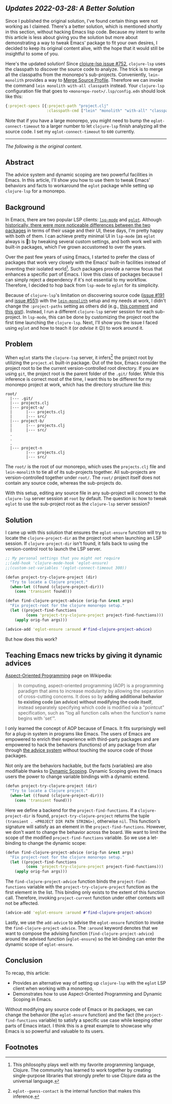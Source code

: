 # Message:
# Information:
# - Emacs is very dynamic. Changing things on-the-fly while the program is running
#   is natural to do.
# - aspect oriented programming + dynamic scoping is great in Emacs for modifying
#   functionality
# - AOP fits really well in Emacs
# - The solution and explanation
# Intention:
# - Help Clojure adoption for people already using eglot
# - Document the problem and solution so I don't have to face this again
# Reader
# - Rapport
# - Order

** /Updates 2022-03-28: A Better Solution/

Since I published the original solution, I've found certain things were not
working as I claimed.  There's a better solution, which is mentioned shortly in
this section, without hacking Emacs lisp code.  Because my intent to write this
article is less about giving you the solution but more about demonstrating a way
to tweak Emacs' package to fit your own desires, I decided to keep its original
content alive, with the hope that it would still be insightful to some of you.

Here's the updated solution!  Since [[https://github.com/clojure-lsp/clojure-lsp/issues/752][clojure-lsp issue #752]], =clojure-lsp= uses the
classpath to discover the source code to analyze.  The trick is to merge all the
classpaths from the monorepo's sub-projects.  Conveniently, =lein-monolith=
provides a way to [[https://github.com/amperity/lein-monolith#merged-source-profile][Merge Source Profile]].  Therefore we can invoke the command
=lein monolith with-all classpath= instead.  Your =clojure-lsp= configuration file
that goes to =<monorepo-root>/.lsp/config.edn= should look like this:

#+begin_src clojure
{:project-specs [{:project-path "project.clj"
                  :classpath-cmd ["lein" "monolith" "with-all" "classpath"]}]}
#+end_src

Note that if you have a large monorepo, you might need to bump the
=eglot-connect-timeout= to a larger number to let =clojure-lsp= finish analyzing all
the source code.  I set my =eglot-connect-timeout= to =600= currently.

-----

/The following is the original content./

** Abstract

The advice system and dynamic scoping are two powerful facilities in Emacs.  In
this article, I'll show you how to use them to tweak Emacs' behaviors and facts
to workaround the =eglot= package while setting up =clojure-lsp= for a monorepo.

** Background

In Emacs, there are two popular LSP clients: [[https://emacs-lsp.github.io/lsp-mode/][=lsp-mode=]] and [[https://github.com/joaotavora/eglot][=eglot=]].  Although
[[https://github.com/joaotavora/eglot#historical-differences-to-lsp-modeel][historically, there were more noticeable differences between the two packages]] in
terms of their usage and their UI, these days, I'm pretty happy with both of
them.  I can achieve pretty minimal UI in =lsp-mode= (as =eglot= always is 🙂)
by tweaking several custom settings, and both work well with built-in packages,
which I've grown accustomed to over the years.

Over the past few years of using Emacs, I started to prefer the class of
packages that work very closely with the Emacs' built-in facilities instead of
inventing their isolated world[fn:1].  Such packages provide a narrow focus that
enhances a specific part of Emacs.  I love this class of packages because I can
simply reject a dependency if it's not essential to my workflow.  Therefore, I
decided to hop back from =lsp-mode= to =eglot= for its simplicity.

Because of =clojure-lsp='s limitation on discovering source code ([[https://github.com/clojure-lsp/clojure-lsp/issues/191][issue #191]] and
[[https://github.com/clojure-lsp/clojure-lsp/issues/551][issue #551]]) with the [[https://github.com/amperity/lein-monolith][=lein-monolith=]] setup and my needs at work, I didn't change
the =:project-paths= setting as others did (e.g., [[https://github.com/clojure-lsp/clojure-lsp/issues/191#issuecomment-918373230][this comment]] and [[https://gist.github.com/bendlas/4a2a98b1cbe1d1efa8a7ef6850934e13][this gist]]).
Instead, I run a different =clojure-lsp= server session for each sub-project.
In =lsp-mode=, this can be done by customizing the project root the first time
launching the =clojure-lsp=.  Next, I'll show you the issue I faced using
=eglot= and how to teach it (or /advise/ it 😉) to work around it.

** Problem

When =eglot= starts the =clojure-lsp= server, it infers[fn:2] the project root
by utilizing the =project.el= built-in package.  Out of the box, Emacs consider
the project root to be the current version-controlled root directory.  If you
are using =git=, the project root is the parent folder of the =.git/= folder.
While this inference is correct most of the time, I want this to be different
for my monorepo project at work, which has the directory structure like this:

#+begin_src
  root/
    |--- .git/
    |--- projects.clj
    |--- project-a/
    |      |--- projects.clj
    |      |--- src/
    |--- project-b/
    |      |--- projects.clj
    |      |--- src/
    .
    .
    .
    |--- project-n
           |--- projects.clj
           |--- src/
#+end_src

The =root/= is the root of our monorepo, which uses the =projects.clj= file and
=lein-monolith= to tie all of its sub-projects together.  All sub-projects are
version-controlled together under =root/=.  The =root/= project itself does not
contain any source code, whereas the sub-projects do.

With this setup, editing any source file in any sub-project will connect to the
=clojure-lsp= server session at =root= by default.  The question is: how to
tweak =eglot= to use the sub-project root as the =clojure-lsp= server session?

** Solution

I came up with this solution that ensures the =eglot-ensure= function will try
to locate the =clojure-project-dir= as the project root when launching an LSP
session.  If =clojure-project-dir= isn't found, it falls back to using the
version-control root to launch the LSP server.

#+begin_src clojure
  ;; My personal settings that you might not require
  ;;(add-hook 'clojure-mode-hook 'eglot-ensure)
  ;;(custom-set-variables '(eglot-connect-timeout 300))

  (defun project-try-clojure-project (dir)
    "Try to locate a Clojure project."
    (when-let ((found (clojure-project-dir)))
      (cons 'transient found)))

  (defun find-clojure-project-advice (orig-fun &rest args)
    "Fix project-root for the clojure monorepo setup."
    (let ((project-find-functions
           (cons 'project-try-clojure-project project-find-functions)))
      (apply orig-fun args)))

  (advice-add 'eglot-ensure :around #'find-clojure-project-advice)
#+end_src

But how does this work?

** Teaching Emacs new tricks by giving it dynamic advices

[[https://en.wikipedia.org/wiki/Aspect-oriented_programming][Aspect-Oriented Programming]] page on Wikipedia:

#+begin_quote
In computing, aspect-oriented programming (AOP) is a programming paradigm that
aims to increase modularity by allowing the separation of cross-cutting
concerns. It does so by *adding additional behavior to existing code (an advice)
without modifying the code itself*, instead separately specifying which code is
modified via a "pointcut" specification, such as "log all function calls when
the function's name begins with 'set'".
#+end_quote

I only learned the concept of AOP because of Emacs.  It fits surprisingly well
for a plug-in system in programs like Emacs.  The users of Emacs are empowered
to enrich their experience with third-party packages and are empowered to hack
the behaviors (functions) of any package from afar through [[https://www.gnu.org/software/emacs/manual/html_node/elisp/Advising-Functions.html][the advice system]]
without touching the source code of those packages.

Not only are the behaviors hackable, but the facts (variables) are also
modifiable thanks to [[https://www.emacswiki.org/emacs/DynamicScoping][Dynamic Scoping]].  Dynamic Scoping gives the Emacs users the
power to change variable bindings with a dynamic extend.

#+begin_src clojure
  (defun project-try-clojure-project (dir)
    "Try to locate a Clojure project."
    (when-let ((found (clojure-project-dir)))
      (cons 'transient found)))
#+end_src

Here we define a backend for the =project-find-functions=.  If a
=clojure-project-dir= is found, =project-try-clojure-project= returns the tuple
=(transient . <PROJECT DIR PATH STRING>)=, otherwise =nil=.  This function's
signature will satisfy as an element in the =project-find-functions=.  However,
we don't want to change the behavior across the board.  We want to limit the
scope of the modified =project-find-functions= variable.  So we use a
let-binding to change the dynamic scope:

#+begin_src clojure
  (defun find-clojure-project-advice (orig-fun &rest args)
    "Fix project-root for the clojure monorepo setup."
    (let ((project-find-functions
           (cons 'project-try-clojure-project project-find-functions)))
      (apply orig-fun args)))
#+end_src

The =find-clojure-project-advice= function binds the =project-find-functions=
variable with the =project-try-clojure-project= function as the first element in
the list.  This binding only exists to the extent of this function call.
Therefore, invoking =project-current= function under other contexts will not be
affected.

#+begin_src clojure
  (advice-add 'eglot-ensure :around #'find-clojure-project-advice)
#+end_src

Lastly, we use the =add-advice= to advise the =eglot-ensure= function to invoke
the =find-clojure-project-advice=.  The =:around= keyword denotes that we want
to compose the advising function (=find-clojure-project-advice=) around the
advised function (=eglot-ensure=) so the let-binding can enter the dynamic
scope of =eglot-ensure=.

** Conclusion

To recap, this article:

- Provides an alternative way of setting up =clojure-lsp= with the =eglot= LSP
  client when working with a monorepo,
- Demonstrates how to use Aspect-Oriented Programming and Dynamic Scoping in
  Emacs.

Without modifying any source code of Emacs or its packages, we can change the
behavior (the =eglot-ensure= function) and the fact (the
=project-find-functions= variable) to satisfy a specific use case while keeping
other parts of Emacs intact.  I think this is a great example to showcase why
Emacs is so powerful and valuable to its users.

** Footnotes

[fn:1] This philosophy plays well with my favorite programming language,
Clojure.  The community has learned to work together by creating single-purpose
libraries that strongly prefer to use Clojure data as the universal language.

[fn:2] =eglot--guess-contact= is the internal function that makes this
inference.
